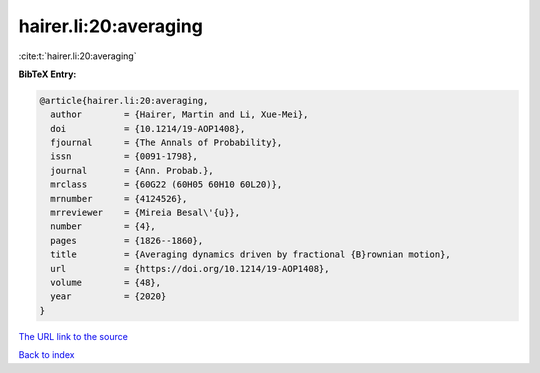 hairer.li:20:averaging
======================

:cite:t:`hairer.li:20:averaging`

**BibTeX Entry:**

.. code-block:: bibtex

   @article{hairer.li:20:averaging,
     author        = {Hairer, Martin and Li, Xue-Mei},
     doi           = {10.1214/19-AOP1408},
     fjournal      = {The Annals of Probability},
     issn          = {0091-1798},
     journal       = {Ann. Probab.},
     mrclass       = {60G22 (60H05 60H10 60L20)},
     mrnumber      = {4124526},
     mrreviewer    = {Mireia Besal\'{u}},
     number        = {4},
     pages         = {1826--1860},
     title         = {Averaging dynamics driven by fractional {B}rownian motion},
     url           = {https://doi.org/10.1214/19-AOP1408},
     volume        = {48},
     year          = {2020}
   }
`The URL link to the source <https://doi.org/10.1214/19-AOP1408>`_


`Back to index <../By-Cite-Keys.html>`_
